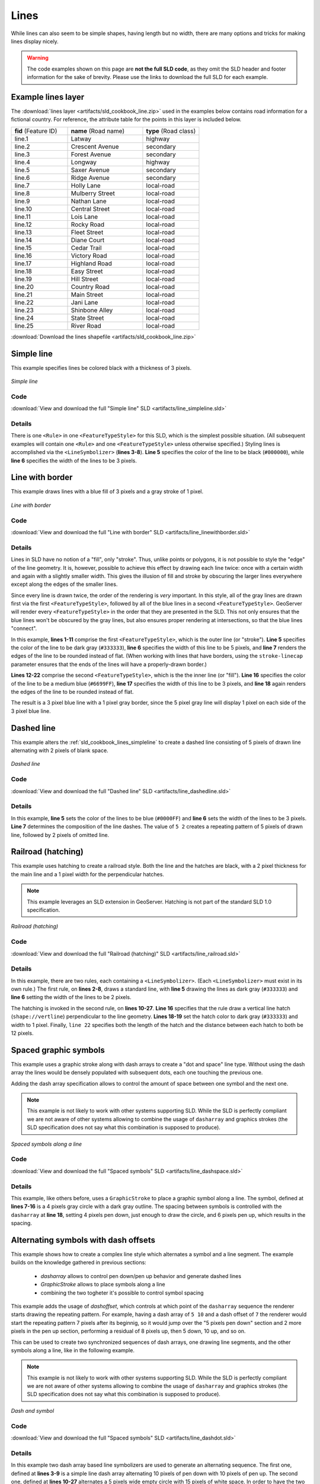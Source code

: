 .. _sld_cookbook_lines:

Lines
=====

While lines can also seem to be simple shapes, having length but no width, there are many options and tricks for making lines display nicely.

.. warning:: The code examples shown on this page are **not the full SLD code**, as they omit the SLD header and footer information for the sake of brevity.  Please use the links to download the full SLD for each example.


.. _sld_cookbook_lines_attributes:

Example lines layer
-------------------

The :download:`lines layer <artifacts/sld_cookbook_line.zip>` used in the examples below contains road information for a fictional country.  For reference, the attribute table for the points in this layer is included below.

.. list-table::
   :widths: 30 40 30

   * - **fid** (Feature ID)
     - **name** (Road name)
     - **type** (Road class)
   * - line.1
     - Latway
     - highway
   * - line.2
     - Crescent Avenue
     - secondary
   * - line.3
     - Forest Avenue
     - secondary
   * - line.4
     - Longway
     - highway
   * - line.5
     - Saxer Avenue
     - secondary
   * - line.6
     - Ridge Avenue
     - secondary
   * - line.7
     - Holly Lane
     - local-road
   * - line.8
     - Mulberry Street
     - local-road
   * - line.9
     - Nathan Lane
     - local-road
   * - line.10
     - Central Street
     - local-road
   * - line.11
     - Lois Lane
     - local-road
   * - line.12
     - Rocky Road
     - local-road
   * - line.13
     - Fleet Street
     - local-road
   * - line.14
     - Diane Court
     - local-road
   * - line.15
     - Cedar Trail
     - local-road
   * - line.16
     - Victory Road
     - local-road
   * - line.17
     - Highland Road
     - local-road
   * - line.18
     - Easy Street
     - local-road
   * - line.19
     - Hill Street
     - local-road
   * - line.20
     - Country Road
     - local-road
   * - line.21
     - Main Street
     - local-road
   * - line.22
     - Jani Lane
     - local-road
   * - line.23
     - Shinbone Alley
     - local-road
   * - line.24
     - State Street
     - local-road
   * - line.25
     - River Road
     - local-road

:download:`Download the lines shapefile <artifacts/sld_cookbook_line.zip>`

.. _sld_cookbook_lines_simpleline:

Simple line
-----------

This example specifies lines be colored black with a thickness of 3 pixels.

.. figure:: images/line_simpleline.png
   :align: center

   *Simple line*

Code
~~~~

:download:`View and download the full "Simple line" SLD <artifacts/line_simpleline.sld>`

.. code-block:: xml 
   :linenos: 

      <FeatureTypeStyle>
        <Rule>
          <LineSymbolizer>
            <Stroke>
              <CssParameter name="stroke">#000000</CssParameter>
              <CssParameter name="stroke-width">3</CssParameter>    
            </Stroke>
          </LineSymbolizer>
       	</Rule>
      </FeatureTypeStyle>

Details
~~~~~~~

There is one ``<Rule>`` in one ``<FeatureTypeStyle>`` for this SLD, which is the simplest possible situation.  (All subsequent examples will contain one ``<Rule>`` and one ``<FeatureTypeStyle>`` unless otherwise specified.)  Styling lines is accomplished via the ``<LineSymbolizer>`` (**lines 3-8**).  **Line 5** specifies the color of the line to be black (``#000000``), while **line 6** specifies the width of the lines to be 3 pixels.


Line with border
----------------

This example draws lines with a blue fill of 3 pixels and a gray stroke of 1 pixel.

.. figure:: images/line_linewithborder.png
   :align: center

   *Line with border*

Code
~~~~

:download:`View and download the full "Line with border" SLD <artifacts/line_linewithborder.sld>`

.. code-block:: xml 
   :linenos: 

      <FeatureTypeStyle>
         <Rule>
          <LineSymbolizer>
            <Stroke>
              <CssParameter name="stroke">#333333</CssParameter>                           
              <CssParameter name="stroke-width">5</CssParameter>    
              <CssParameter name="stroke-linecap">round</CssParameter>    
            </Stroke> 
          </LineSymbolizer>
        </Rule>
      </FeatureTypeStyle>
      <FeatureTypeStyle>
         <Rule>
          <LineSymbolizer>
          <Stroke>
              <CssParameter name="stroke">#6699FF</CssParameter>                           
              <CssParameter name="stroke-width">3</CssParameter> 
              <CssParameter name="stroke-linecap">round</CssParameter>  
            </Stroke>
          </LineSymbolizer>                                          
         </Rule>
      </FeatureTypeStyle>

Details
~~~~~~~

Lines in SLD have no notion of a "fill", only "stroke". Thus, unlike points or polygons, it is not possible to style the "edge" of the line geometry. It is, however, possible to achieve this effect by drawing each line twice: once with a certain width and again with a slightly smaller width.  This gives the illusion of fill and stroke by obscuring the larger lines everywhere except along the edges of the smaller lines.

Since every line is drawn twice, the order of the rendering is *very* important.  In this style, all of the gray lines are drawn first via the first ``<FeatureTypeStyle>``, followed by all of the blue lines in a second ``<FeatureTypeStyle>``.  GeoServer will render every ``<FeatureTypeStyle>`` in the order that they are presented in the SLD.  This not only ensures that the blue lines won't be obscured by the gray lines, but also ensures proper rendering at intersections, so that the blue lines "connect".

In this example, **lines 1-11** comprise the first ``<FeatureTypeStyle>``, which is the outer line (or "stroke").  **Line 5** specifies the color of the line to be dark gray (``#333333``), **line 6** specifies the width of this line to be 5 pixels, and **line 7** renders the edges of the line to be rounded instead of flat.  (When working with lines that have borders, using the ``stroke-linecap`` parameter ensures that the ends of the lines will have a properly-drawn border.)

**Lines 12-22** comprise the second ``<FeatureTypeStyle>``, which is the the inner line (or "fill").  **Line 16** specifies the color of the line to be a medium blue (``#6699FF``), **line 17** specifies the width of this line to be 3 pixels, and **line 18** again renders the edges of the line to be rounded instead of flat.

The result is a 3 pixel blue line with a 1 pixel gray border, since the 5 pixel gray line will display 1 pixel on each side of the 3 pixel blue line.

Dashed line
-----------

This example alters the :ref:`sld_cookbook_lines_simpleline` to create a dashed line consisting of 5 pixels of drawn line alternating with 2 pixels of blank space.

.. figure:: images/line_dashedline.png
   :align: center

   *Dashed line*

Code
~~~~

:download:`View and download the full "Dashed line" SLD <artifacts/line_dashedline.sld>`

.. code-block:: xml 
   :linenos: 

      <FeatureTypeStyle>
        <Rule>
          <LineSymbolizer>
            <Stroke>
              <CssParameter name="stroke">#0000FF</CssParameter>
              <CssParameter name="stroke-width">3</CssParameter>
              <CssParameter name="stroke-dasharray">5 2</CssParameter>
            </Stroke>
          </LineSymbolizer>
        </Rule>
      </FeatureTypeStyle>

Details
~~~~~~~

In this example, **line 5** sets the color of the lines to be blue (``#0000FF``) and **line 6** sets the width of the lines to be 3 pixels.  **Line 7** determines the composition of the line dashes.  The value of ``5 2`` creates a repeating pattern of 5 pixels of drawn line, followed by 2 pixels of omitted line.


Railroad (hatching)
-------------------

This example uses hatching to create a railroad style.  Both the line and the hatches are black, with a 2 pixel thickness for the main line and a 1 pixel width for the perpendicular hatches.

.. note:: This example leverages an SLD extension in GeoServer.  Hatching is not part of the standard SLD 1.0 specification.

.. figure:: images/line_railroad.png
   :align: center

   *Railroad (hatching)*

Code
~~~~

:download:`View and download the full "Railroad (hatching)" SLD <artifacts/line_railroad.sld>`

.. code-block:: xml 
   :linenos:

      <FeatureTypeStyle>
        <Rule>
          <LineSymbolizer>
            <Stroke>
              <CssParameter name="stroke">#333333</CssParameter>
              <CssParameter name="stroke-width">3</CssParameter>
            </Stroke>
          </LineSymbolizer> 
        </Rule>         
        <Rule>
          <LineSymbolizer>
            <Stroke>
              <GraphicStroke>
                <Graphic>
                  <Mark>
                    <WellKnownName>shape://vertline</WellKnownName>
                    <Stroke>
                      <CssParameter name="stroke">#333333</CssParameter>
                      <CssParameter name="stroke-width">1</CssParameter>
                    </Stroke>
                  </Mark>
                  <Size>12</Size>
                </Graphic>
              </GraphicStroke>
            </Stroke>
          </LineSymbolizer>
        </Rule>
      </FeatureTypeStyle>

Details
~~~~~~~

In this example, there are two rules, each containing a ``<LineSymbolizer>``.  (Each ``<LineSymbolizer>`` must exist in its own rule.)  The first rule, on **lines 2-8**, draws a standard line, with **line 5** drawing the lines as dark gray (``#333333``) and **line 6** setting the width of the lines to be 2 pixels.

The hatching is invoked in the second rule, on **lines 10-27**. **Line 16** specifies that the rule draw a vertical line hatch (``shape://vertline``) perpendicular to the line geometry. **Lines 18-19** set the hatch color to dark gray (``#333333``) and width to 1 pixel. Finally, ``line 22`` specifies both the length of the hatch and the distance between each hatch to both be 12 pixels.

Spaced graphic symbols
----------------------

This example uses a graphic stroke along with dash arrays to create a "dot and space" line type.  Without using the dash array the lines would be densely populated with subsequent dots, each one touching the previous one.

Adding the dash array specification allows to control the amount of space between one symbol and the next one.

.. note:: This example is not likely to work with other systems supporting SLD. While the SLD is perfectly compliant we are not aware of other systems allowing to combine the usage of ``dasharray`` and graphics strokes (the SLD specification does not say what this combination is supposed to produce). 

.. figure:: images/line_dashspace.png
   :align: center

   *Spaced symbols along a line*

Code
~~~~

:download:`View and download the full "Spaced symbols" SLD <artifacts/line_dashspace.sld>`

.. code-block:: xml 
   :linenos:

      <FeatureTypeStyle>
        <Rule>
          <LineSymbolizer>
            <Stroke>
              <GraphicStroke>
                <Graphic>
                  <Mark>
                    <WellKnownName>circle</WellKnownName>
                    <Stroke>
                      <CssParameter name="stroke">#333333</CssParameter>
                      <CssParameter name="stroke-width">1</CssParameter>
                    </Stroke>
                    <Fill>
                      <CssParameter name="stroke">#666666</CssParameter>  
                    </Fill>
                  </Mark>
                  <Size>4</Size>
                  <CssParameter name="stroke-dasharray">4 6</CssParameter>
                </Graphic>
              </GraphicStroke>
            </Stroke>
          </LineSymbolizer>
        </Rule>
      </FeatureTypeStyle>
      
Details
~~~~~~~
This example, like others before, uses a ``GraphicStroke`` to place a graphic symbol along a line.
The symbol, defined at **lines 7-16** is a 4 pixels gray circle with a dark gray outline.
The spacing between symbols is controlled with the ``dasharray`` at **line 18**, setting 4 pixels pen down, just enough to draw the circle, and 6 pixels pen up, which results in the spacing.


.. _sld_cookbook_lines_defaultlabel:

Alternating symbols with dash offsets
-------------------------------------

This example shows how to create a complex line style which alternates a symbol and a line segment.
The example builds on the knowledge gathered in previous sections:

  * `dasharray` allows to control pen down/pen up behavior and generate dashed lines
  * `GraphicStroke` allows to place symbols along a line
  * combining the two togheter it's possible to control symbol spacing
  
This example adds the usage of `dashoffset`, which controls at which point of the ``dasharray`` sequence the renderer starts drawing the repeating pattern. For example, having a dash array of ``5 10`` and a dash offset of ``7`` the renderer would start the repeating pattern 7 pixels after its beginnig, so it would jump over the "5 pixels pen down" section and 2 more pixels in the pen up section, performing a residual of 8 pixels up, then 5 down, 10 up, and so on.

This can be used to create two synchronized sequences of dash arrays, one drawing line segments, and the other symbols along a line, like in the following example.

.. note:: This example is not likely to work with other systems supporting SLD. While the SLD is perfectly compliant we are not aware of other systems allowing to combine the usage of ``dasharray`` and graphics strokes (the SLD specification does not say what this combination is supposed to produce). 

.. figure:: images/line_dashdot.png
   :align: center

   *Dash and symbol*

Code
~~~~

:download:`View and download the full "Spaced symbols" SLD <artifacts/line_dashdot.sld>`

.. code-block:: xml 
   :linenos:

      <FeatureTypeStyle>
        <Rule>
          <LineSymbolizer>
            <Stroke>
              <CssParameter name="stroke">#0000FF</CssParameter>
              <CssParameter name="stroke-width">1</CssParameter>
              <CssParameter name="stroke-dasharray">10 10</CssParameter>
            </Stroke>
          </LineSymbolizer>
          <LineSymbolizer>
            <Stroke>
              <GraphicStroke>
                <Graphic>
                  <Mark>
                    <WellKnownName>circle</WellKnownName>
                    <Stroke>
                      <CssParameter name="stroke">#000033</CssParameter>
                      <CssParameter name="stroke-width">1</CssParameter>
                    </Stroke>
                  </Mark>
                  <Size>5</Size>
                  <CssParameter name="stroke-dasharray">5 15</CssParameter>
                  <CssParameter name="stroke-dashoffset">7.5</CssParameter>
                </Graphic>
              </GraphicStroke>
            </Stroke>
          </LineSymbolizer>
        </Rule>
      </FeatureTypeStyle>

Details
~~~~~~~

In this example two dash array based line symbolizers are used to generate an alternating sequence.
The first one, defined at **lines 3-9** is a simple line dash array alternating 10 pixels of pen down with 10 pixels of pen up. 
The second one, defined at **lines 10-27** alternates a 5 pixels wide empty circle with 15 pixels of white space.
In order to have the two symbolizers alternate the second one uses a dashoffset of 7.5, making the sequence start with 12.5 pixels of white space, then a circle (which is then centered between the two line segments of the other pattern), then 15 pixels of white space, and so on.

Line with default label
-----------------------

This example shows a text label on the simple line.  This is how a label will be displayed in the absence of any other customization.

.. figure:: images/line_linewithdefaultlabel.png
   :align: center

   *Line with default label*

Code
~~~~

:download:`View and download the full "Line with default label" SLD <artifacts/line_linewithdefaultlabel.sld>`

.. code-block:: xml 
   :linenos:

      <FeatureTypeStyle>
        <Rule>
          <LineSymbolizer>
            <Stroke>
              <CssParameter name="stroke">#FF0000</CssParameter>
            </Stroke>
          </LineSymbolizer>
          <TextSymbolizer>
            <Label>
              <ogc:PropertyName>name</ogc:PropertyName>
            </Label>
            <Fill>
              <CssParameter name="fill">#000000</CssParameter>
            </Fill>
          </TextSymbolizer>
        </Rule>
      </FeatureTypeStyle>

Details
~~~~~~~

In this example, there is one rule with a ``<LineSymbolizer>`` and a ``<TextSymbolizer>``.  The ``<LineSymbolizer>`` (**lines 3-7**) draws red lines (``#FF0000``).  Since no width is specified, the default is set to 1 pixel.  The ``<TextSymbolizer>`` (**lines 8-15**) determines the labeling of the lines.  **Lines 9-11** specify that the text of the label will be determined by the value of the "name" attribute for each line.  (Refer to the attribute table in the :ref:`sld_cookbook_lines_attributes` section if necessary.)  **Line 13** sets the text color to black.  All other details about the label are set to the renderer default, which here is Times New Roman font, font color black, and font size of 10 pixels.


.. _sld_cookbook_lines_labelfollowingline:

Label following line
--------------------

This example renders the text label to follow the contour of the lines.

.. note:: Labels following lines is an SLD extension specific to GeoServer.  It is not part of the SLD 1.0 specification.

.. figure:: images/line_labelfollowingline.png
   :align: center

   *Label following line*

Code
~~~~

:download:`View and download the full "Label following line" SLD <artifacts/line_labelfollowingline.sld>`

.. code-block:: xml 
   :linenos:

      <FeatureTypeStyle>
        <Rule>
          <LineSymbolizer>
            <Stroke>
              <CssParameter name="stroke">#FF0000</CssParameter>
            </Stroke>
          </LineSymbolizer>
          <TextSymbolizer>
            <Label>
              <ogc:PropertyName>name</ogc:PropertyName>
            </Label>
            <Fill>
              <CssParameter name="fill">#000000</CssParameter>
            </Fill>
            <VendorOption name="followLine">true</VendorOption>
            <LabelPlacement>
              <LinePlacement />
            </LabelPlacement>
          </TextSymbolizer>
        </Rule>
      </FeatureTypeStyle>

Details
~~~~~~~

As the :ref:`sld_cookbook_lines_defaultlabel` example showed, the default label behavior isn't very optimal.  The label is displayed at a tangent to the line itself, leading to uncertainty as to which label corresponds to which line.

This example is similar to the :ref:`sld_cookbook_lines_defaultlabel` example with the exception of **lines 15-18**.  **Line 15** sets the option to have the label follow the line, while **lines 16-18** specify that the label is placed along a line.  If ``<LinePlacement />`` is not specified in an SLD, then ``<PointPlacement />`` is assumed, which isn't compatible with line-specific rendering options.

.. note:: Not all labels are shown due to label conflict resolution.  See the next section on :ref:`sld_cookbook_lines_optimizedlabel` for an example of how to maximize label display.


.. _sld_cookbook_lines_optimizedlabel:

Optimized label placement
-------------------------

This example optimizes label placement for lines such that the maximum number of labels are displayed.

.. note:: This example uses options that are specific to GeoServer and are not part of the SLD 1.0 specification.


.. figure:: images/line_optimizedlabel.png
   :align: center

   *Optimized label*

Code
~~~~

:download:`View and download the full "Optimized label" SLD <artifacts/line_optimizedlabel.sld>`

.. code-block:: xml 
   :linenos:

      <FeatureTypeStyle>
        <Rule>
          <LineSymbolizer>
            <Stroke>
              <CssParameter name="stroke">#FF0000</CssParameter>
            </Stroke>
          </LineSymbolizer>
          <TextSymbolizer>
            <Label>
              <ogc:PropertyName>name</ogc:PropertyName>
            </Label>
            <Fill>
              <CssParameter name="fill">#000000</CssParameter>
            </Fill>
            <VendorOption name="followLine">true</VendorOption>
            <VendorOption name="maxAngleDelta">90</VendorOption>
            <VendorOption name="maxDisplacement">400</VendorOption>
            <VendorOption name="repeat">150</VendorOption>
            <LabelPlacement>
              <LinePlacement />
            </LabelPlacement>
          </TextSymbolizer>
        </Rule>
      </FeatureTypeStyle>

Details
~~~~~~~

GeoServer uses "conflict resolution" to ensure that labels aren't drawn on top of other labels, obscuring them both.  This accounts for the reason why many lines don't have labels in the previous example, :ref:`sld_cookbook_lines_labelfollowingline`.  While this setting can be toggled, it is usually a good idea to leave it on and use other label placement options to ensure that labels are drawn as often as desired and in the correct places.  This example does just that.

This example is similar to the previous example, :ref:`sld_cookbook_lines_labelfollowingline`.  The only differences are contained in **lines 16-18**.  **Line 16** sets the maximum angle that the label will follow.  This sets the label to never bend more than 90 degrees to prevent the label from becoming illegible due to a pronounced curve or angle.  **Line 17** sets the maximum displacement of the label to be 400 pixels.  In order to resolve conflicts with overlapping labels, GeoServer will attempt to move the labels such that they are no longer overlapping.  This value sets how far the label can be moved relative to its original placement.  Finally, **line 18** sets the labels to be repeated every 150 pixels.  A feature will typically receive only one label, but this can cause confusion for long lines. Setting the label to repeat ensures that the line is always labeled locally.


.. _sld_cookbook_lines_optimizedstyledlabel:

Optimized and styled label
--------------------------

This example improves the style of the labels from the :ref:`sld_cookbook_lines_optimizedlabel` example.

.. figure:: images/line_optimizedstyledlabel.png
   :align: center

   *Optimized and styled label*

Code
~~~~

:download:`View and download the full "Optimized and styled label" SLD <artifacts/line_optimizedstyledlabel.sld>`

.. code-block:: xml 
   :linenos: 

      <FeatureTypeStyle>
        <Rule>
          <LineSymbolizer>
            <Stroke>
              <CssParameter name="stroke">#FF0000</CssParameter>
            </Stroke>
          </LineSymbolizer>
          <TextSymbolizer>
            <Label>
              <ogc:PropertyName>name</ogc:PropertyName>
            </Label>
            <Fill>
              <CssParameter name="fill">#000000</CssParameter>
            </Fill>
            <Font>
              <CssParameter name="font-family">Arial</CssParameter>
              <CssParameter name="font-size">10</CssParameter>
              <CssParameter name="font-style">normal</CssParameter>
              <CssParameter name="font-weight">bold</CssParameter>
            </Font>
            <VendorOption name="followLine">true</VendorOption>
            <VendorOption name="maxAngleDelta">90</VendorOption>
            <VendorOption name="maxDisplacement">400</VendorOption>
            <VendorOption name="repeat">150</VendorOption>
            <LabelPlacement>
              <LinePlacement />
            </LabelPlacement>
          </TextSymbolizer>
        </Rule>
      </FeatureTypeStyle>

Details
~~~~~~~

This example is similar to the :ref:`sld_cookbook_lines_optimizedlabel`.  The only difference is in the font information, which is contained in **lines 15-20**.  **Line 16** sets the font family to be "Arial", **line 17** sets the font size to 10, **line 18** sets the font style to "normal" (as opposed to "italic" or "oblique"), and **line 19** sets the font weight to "bold" (as opposed to "normal").


Attribute-based line
--------------------

This example styles the lines differently based on the "type" (Road class) attribute.

.. figure:: images/line_attributebasedline.png
   :align: center

   *Attribute-based line*

Code
~~~~

:download:`View and download the full "Attribute-based line" SLD <artifacts/line_attributebasedline.sld>`

.. code-block:: xml 
   :linenos:

      <FeatureTypeStyle>
        <Rule>
          <Name>local-road</Name>
          <ogc:Filter>
            <ogc:PropertyIsEqualTo>
              <ogc:PropertyName>type</ogc:PropertyName>
              <ogc:Literal>local-road</ogc:Literal>
            </ogc:PropertyIsEqualTo>
          </ogc:Filter>
          <LineSymbolizer>
            <Stroke>
              <CssParameter name="stroke">#009933</CssParameter>
              <CssParameter name="stroke-width">2</CssParameter>
            </Stroke>
          </LineSymbolizer>
        </Rule>
      </FeatureTypeStyle>
      <FeatureTypeStyle>
        <Rule>
          <Name>secondary</Name>
          <ogc:Filter>
            <ogc:PropertyIsEqualTo>
              <ogc:PropertyName>type</ogc:PropertyName>
              <ogc:Literal>secondary</ogc:Literal>
            </ogc:PropertyIsEqualTo>
          </ogc:Filter>
          <LineSymbolizer>
            <Stroke>
              <CssParameter name="stroke">#0055CC</CssParameter>
              <CssParameter name="stroke-width">3</CssParameter>
            </Stroke>
          </LineSymbolizer>
        </Rule>
      </FeatureTypeStyle>
      <FeatureTypeStyle>
        <Rule>
        <Name>highway</Name>
          <ogc:Filter>
            <ogc:PropertyIsEqualTo>
              <ogc:PropertyName>type</ogc:PropertyName>
              <ogc:Literal>highway</ogc:Literal>
            </ogc:PropertyIsEqualTo>
          </ogc:Filter>
          <LineSymbolizer>
            <Stroke>
              <CssParameter name="stroke">#FF0000</CssParameter>
              <CssParameter name="stroke-width">6</CssParameter>
            </Stroke>
          </LineSymbolizer>
        </Rule>
      </FeatureTypeStyle>


Details
~~~~~~~

.. note:: Refer to the :ref:`sld_cookbook_lines_attributes` to see the attributes for the layer.  This example has eschewed labels in order to simplify the style, but you can refer to the example :ref:`sld_cookbook_lines_optimizedstyledlabel` to see which attributes correspond to which points.

There are three types of road classes in our fictional country, ranging from back roads to high-speed freeways: "highway", "secondary", and "local-road".  In order to handle each case separately, there is more than one ``<FeatureTypeStyle>``, each containing a single rule.  This ensures that each road type is rendered in order, as each ``<FeatureTypeStyle>`` is drawn based on the order in which it appears in the SLD.

The three rules are designed as follows:

.. list-table::
   :widths: 20 30 30 20

   * - **Rule order**
     - **Rule name / type**
     - **Color**
     - **Size**
   * - 1
     - local-road
     - ``#009933`` (green)
     - 2
   * - 2
     - secondary
     - ``#0055CC`` (blue)
     - 3
   * - 3
     - highway
     - ``#FF0000`` (red)
     - 6

**Lines 2-16** comprise the first ``<Rule>``.  **Lines 4-9** set the filter for this rule, such that the "type" attribute has a value of "local-road".  If this condition is true for a particular line, the rule is rendered according to the ``<LineSymbolizer>`` which is on **lines 10-15**.  **Lines 12-13** set the color of the line to be a dark green (``#009933``) and the width to be 2 pixels.

**Lines 19-33** comprise the second ``<Rule>``.  **Lines 21-26** set the filter for this rule, such that the "type" attribute has a value of "secondary".  If this condition is true for a particular line, the rule is rendered according to the ``<LineSymbolizer>`` which is on **lines 27-32**.  **Lines 29-30** set the color of the line to be a dark blue (``#0055CC``) and the width to be 3 pixels, making the lines slightly thicker than the "local-road" lines and also a different color.

**Lines 36-50** comprise the third and final ``<Rule>``.  **Lines 38-43** set the filter for this rule, such that the "type" attribute has a value of "primary".  If this condition is true for a particular line, the rule is rendered according to the ``<LineSymbolizer>`` which is on **lines 44-49**.  **Lines 46-47** set the color of the line to be a bright red (``#FF0000``) and the width to be 6 pixels, so that these lines are rendered on top of and thicker than the other two road classes.  In this way, the "primary" roads are given priority in the map rendering.


Zoom-based line
---------------

This example alters the :ref:`sld_cookbook_lines_simpleline` style at different zoom levels.

.. figure:: images/line_zoombasedlinelarge.png
   :align: center

   *Zoom-based line: Zoomed in*


.. figure:: images/line_zoombasedlinemedium.png
   :align: center

   *Zoom-based line: Partially zoomed*


.. figure:: images/line_zoombasedlinesmall.png
   :align: center

   *Zoom-based line: Zoomed out*

Code
~~~~

:download:`View and download the full "Zoom-based line" SLD <artifacts/line_zoombasedline.sld>`

.. code-block:: xml 
   :linenos: 

      <FeatureTypeStyle>
        <Rule>
          <Name>Large</Name>
          <MaxScaleDenominator>180000000</MaxScaleDenominator>
          <LineSymbolizer>
            <Stroke>
              <CssParameter name="stroke">#009933</CssParameter>
              <CssParameter name="stroke-width">6</CssParameter>
            </Stroke>
          </LineSymbolizer>
        </Rule>
        <Rule>
          <Name>Medium</Name>
          <MinScaleDenominator>180000000</MinScaleDenominator>
          <MaxScaleDenominator>360000000</MaxScaleDenominator>
          <LineSymbolizer>
            <Stroke>
              <CssParameter name="stroke">#009933</CssParameter>
              <CssParameter name="stroke-width">4</CssParameter>
            </Stroke>
          </LineSymbolizer>
        </Rule>
        <Rule>
          <Name>Small</Name>
          <MinScaleDenominator>360000000</MinScaleDenominator>
          <LineSymbolizer>
            <Stroke>
              <CssParameter name="stroke">#009933</CssParameter>
              <CssParameter name="stroke-width">2</CssParameter>
            </Stroke>
          </LineSymbolizer>
        </Rule>
      </FeatureTypeStyle>

Details
~~~~~~~

It is often desirable to make shapes larger at higher zoom levels when creating a natural-looking map. This example varies the thickness of the lines according to the zoom level (or more accurately, scale denominator).  Scale denominators refer to the scale of the map.  A scale denominator of 10,000 means the map has a scale of 1:10,000 in the units of the map projection.

.. note:: Determining the appropriate scale denominators (zoom levels) to use is beyond the scope of this example.

This style contains three rules.  The three rules are designed as follows:

.. list-table::
   :widths: 15 25 40 20 

   * - **Rule order**
     - **Rule name**
     - **Scale denominator**
     - **Line width**
   * - 1
     - Large
     - 1:180,000,000 or less
     - 6
   * - 2
     - Medium
     - 1:180,000,000 to 1:360,000,000
     - 4
   * - 3
     - Small
     - Greater than 1:360,000,000
     - 2

The order of these rules does not matter since the scales denominated in each rule do not overlap.

The first rule (**lines 2-11**) is the smallest scale denominator, corresponding to when the view is "zoomed in".  The scale rule is set on **line 4**, so that the rule will apply to any map with a scale denominator of 180,000,000 or less.  **Line 7-8** draws the line to be dark green (``#009933``) with a width of 6 pixels.

The second rule (**lines 12-22**) is the intermediate scale denominator, corresponding to when the view is "partially zoomed".  **Lines 14-15** set the scale such that the rule will apply to any map with scale denominators between 180,000,000 and 360,000,000.  (The ``<MinScaleDenominator>`` is inclusive and the ``<MaxScaleDenominator>`` is exclusive, so a zoom level of exactly 360,000,000 would *not* apply here.)  Aside from the scale, the only difference between this rule and the previous is the width of the lines, which is set to 4 pixels on **line 19**.

The third rule (**lines 23-32**) is the largest scale denominator, corresponding to when the map is "zoomed out".  The scale rule is set on **line 25**, so that the rule will apply to any map with a scale denominator of 360,000,000 or greater.  Again, the only other difference between this rule and the others is the width of the lines, which is set to 2 pixels on **line 29**.

The result of this style is that lines are drawn with larger widths as one zooms in and smaller widths as one zooms out.

